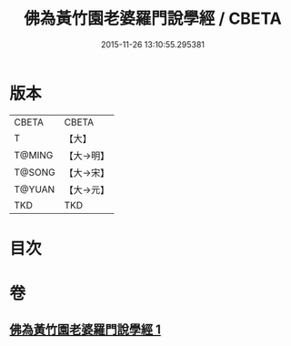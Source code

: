 #+TITLE: 佛為黃竹園老婆羅門說學經 / CBETA
#+DATE: 2015-11-26 13:10:55.295381
* 版本
 |     CBETA|CBETA   |
 |         T|【大】     |
 |    T@MING|【大→明】   |
 |    T@SONG|【大→宋】   |
 |    T@YUAN|【大→元】   |
 |       TKD|TKD     |

* 目次
* 卷
** [[file:KR6a0075_001.txt][佛為黃竹園老婆羅門說學經 1]]
